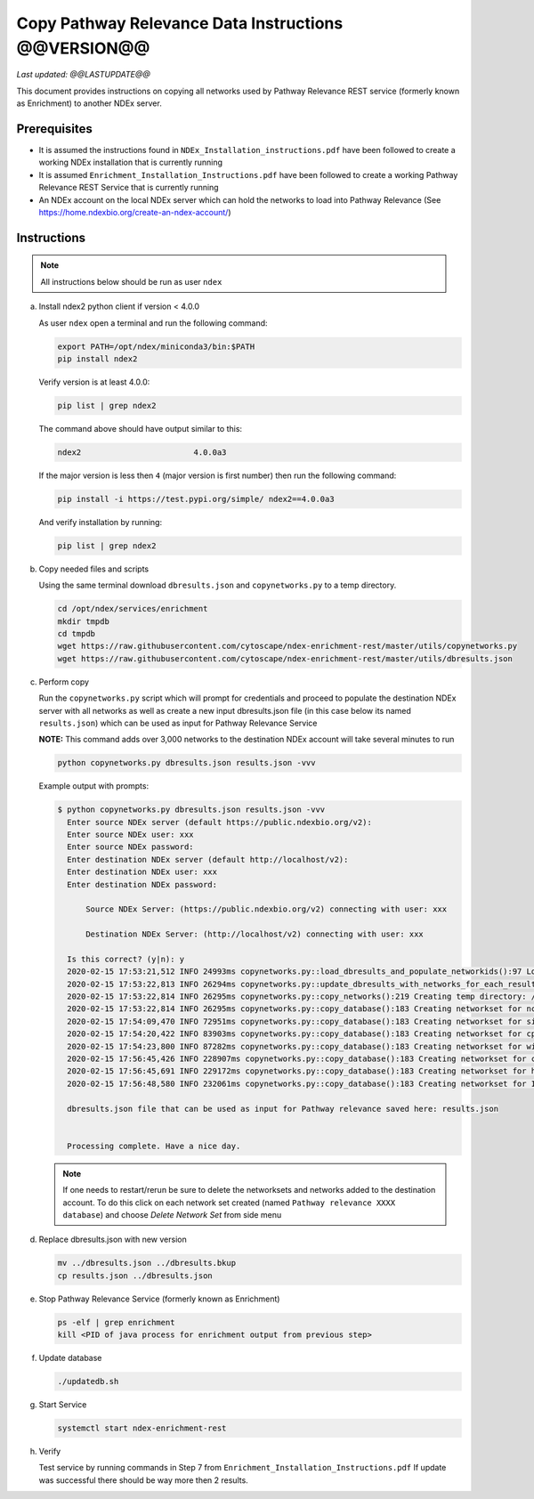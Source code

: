Copy Pathway Relevance Data Instructions @@VERSION@@
==========================================================================

*Last updated: @@LASTUPDATE@@*

This document provides instructions on copying all networks used by Pathway
Relevance REST service (formerly known as Enrichment) to another NDEx server.


Prerequisites
---------------

* It is assumed the instructions found in ``NDEx_Installation_instructions.pdf``
  have been followed to create a working NDEx installation that is currently running

* It is assumed ``Enrichment_Installation_Instructions.pdf`` have been followed to
  create a working Pathway Relevance REST Service that is currently running

* An NDEx account on the local NDEx server which can hold the networks to load into Pathway Relevance (See https://home.ndexbio.org/create-an-ndex-account/)

Instructions
----------------------------------------------------------

.. note::  All instructions below should be run as user ``ndex``

a.  Install ndex2 python client if version < 4.0.0

    As user ``ndex`` open a terminal and run the following command:

    .. code-block::

        export PATH=/opt/ndex/miniconda3/bin:$PATH
        pip install ndex2


    Verify version is at least 4.0.0:

    .. code-block::

       pip list | grep ndex2

    The command above should have output similar to this:

    .. code-block::

       ndex2                        4.0.0a3

    If the major version is less then ``4`` (major version is first number)
    then run the following command:

    .. code-block::

        pip install -i https://test.pypi.org/simple/ ndex2==4.0.0a3

    And verify installation by running:

    .. code-block::

        pip list | grep ndex2

#. Copy needed files and scripts

   Using the same terminal download ``dbresults.json`` and ``copynetworks.py``
   to a temp directory.


   .. code-block::

      cd /opt/ndex/services/enrichment
      mkdir tmpdb
      cd tmpdb
      wget https://raw.githubusercontent.com/cytoscape/ndex-enrichment-rest/master/utils/copynetworks.py
      wget https://raw.githubusercontent.com/cytoscape/ndex-enrichment-rest/master/utils/dbresults.json

#. Perform copy

   Run the ``copynetworks.py`` script which will prompt for credentials and
   proceed to populate the destination NDEx server with all networks as well
   as create a new input dbresults.json file (in this case below its named ``results.json``)
   which can be used as input for Pathway Relevance Service

   **NOTE:** This command adds over 3,000 networks to the destination NDEx account will take several minutes to run

   .. code-block::

      python copynetworks.py dbresults.json results.json -vvv

   Example output with prompts:

   .. code-block::

      $ python copynetworks.py dbresults.json results.json -vvv
        Enter source NDEx server (default https://public.ndexbio.org/v2):
        Enter source NDEx user: xxx
        Enter source NDEx password:
        Enter destination NDEx server (default http://localhost/v2):
        Enter destination NDEx user: xxx
        Enter destination NDEx password:

            Source NDEx Server: (https://public.ndexbio.org/v2) connecting with user: xxx

            Destination NDEx Server: (http://localhost/v2) connecting with user: xxx

        Is this correct? (y|n): y
        2020-02-15 17:53:21,512 INFO 24993ms copynetworks.py::load_dbresults_and_populate_networkids():97 Loading input databaseresults
        2020-02-15 17:53:22,813 INFO 26294ms copynetworks.py::update_dbresults_with_networks_for_each_result():125 In 7 databases found 3262 networks to download
        2020-02-15 17:53:22,814 INFO 26295ms copynetworks.py::copy_networks():219 Creating temp directory: /tmp/tmptt2s0kzq to temporarily hold CX files
        2020-02-15 17:53:22,814 INFO 26295ms copynetworks.py::copy_database():183 Creating networkset for ncipid
        2020-02-15 17:54:09,470 INFO 72951ms copynetworks.py::copy_database():183 Creating networkset for signor
        2020-02-15 17:54:20,422 INFO 83903ms copynetworks.py::copy_database():183 Creating networkset for cptac
        2020-02-15 17:54:23,800 INFO 87282ms copynetworks.py::copy_database():183 Creating networkset for wikipathways
        2020-02-15 17:56:45,426 INFO 228907ms copynetworks.py::copy_database():183 Creating networkset for ccmi
        2020-02-15 17:56:45,691 INFO 229172ms copynetworks.py::copy_database():183 Creating networkset for hpmi
        2020-02-15 17:56:48,580 INFO 232061ms copynetworks.py::copy_database():183 Creating networkset for Indra GO

        dbresults.json file that can be used as input for Pathway relevance saved here: results.json


        Processing complete. Have a nice day.

   .. note::

      If one needs to restart/rerun be sure to delete the networksets and
      networks added to the destination account. To do this click on each network
      set created (named ``Pathway relevance XXXX database``) and choose
      `Delete Network Set` from side menu

#. Replace dbresults.json with new version

   .. code-block::

      mv ../dbresults.json ../dbresults.bkup
      cp results.json ../dbresults.json

#. Stop Pathway Relevance Service (formerly known as Enrichment)

   .. code-block::

      ps -elf | grep enrichment
      kill <PID of java process for enrichment output from previous step>

#. Update database

   .. code-block::

      ./updatedb.sh

#. Start Service

   .. code-block::

      systemctl start ndex-enrichment-rest

#. Verify

   Test service by running commands in Step 7 from ``Enrichment_Installation_Instructions.pdf``
   If update was successful there should be way more then 2 results.
